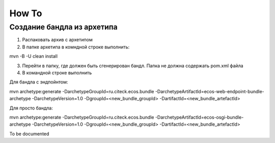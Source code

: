 =============
How To
=============
Создание бандла из архетипа
---------------------------------------------

1. Распаковать архив с архетипом
2. В папке архетипа в комндной строке выполнить::

mvn -B -U clean install

3. Перейти в папку, где должен быть сгенерирован бандл. Папка не должна содержать pom.xml файла
4. В командной строке выполнить

Для бандла с эндпойнтом::

mvn archetype:generate -DarchetypeGroupId=ru.citeck.ecos.bundle -DarchetypeArtifactId=ecos-web-endpoint-bundle-archetype -DarchetypeVersion=1.0 -DgroupId=<new_bundle_groupId> -DartifactId=<new_bundle_artefactId> 

Для просто бандла:: 

mvn archetype:generate -DarchetypeGroupId=ru.citeck.ecos.bundle -DarchetypeArtifactId=ecos-osgi-bundle-archetype -DarchetypeVersion=1.0 -DgroupId=<new_bundle_groupId> -DartifactId=<new_bundle_artefactId>




To be documented
